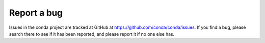============
Report a bug
============

Issues in the conda project are tracked at GitHub at https://github.com/conda/conda/issues.
If you find a bug, please search there to see if it has been reported, and please 
report it if no one else has.
